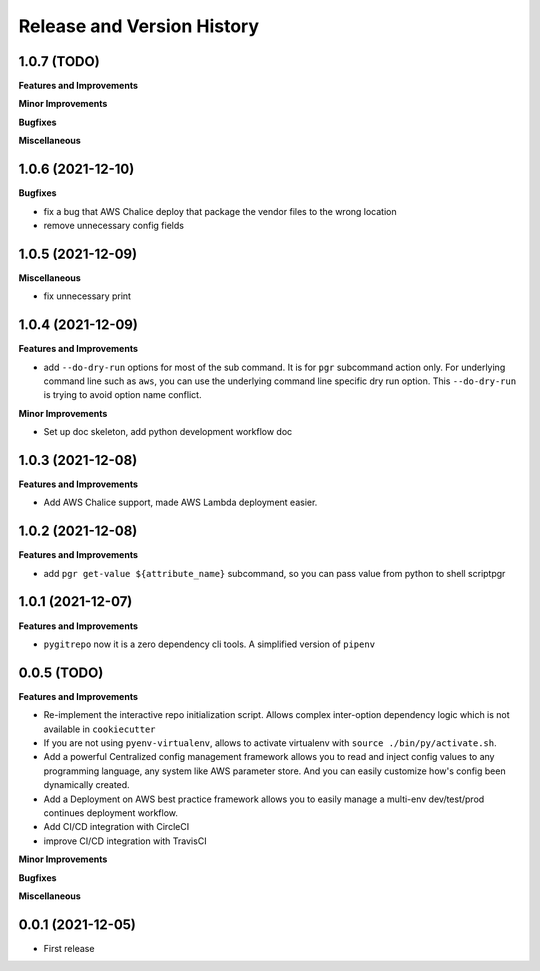 .. _release_history:

Release and Version History
==============================================================================


1.0.7 (TODO)
~~~~~~~~~~~~~~~~~~~~~~~~~~~~~~~~~~~~~~~~~~~~~~~~~~~~~~~~~~~~~~~~~~~~~~~~~~~~~~
**Features and Improvements**

**Minor Improvements**

**Bugfixes**

**Miscellaneous**


1.0.6 (2021-12-10)
~~~~~~~~~~~~~~~~~~~~~~~~~~~~~~~~~~~~~~~~~~~~~~~~~~~~~~~~~~~~~~~~~~~~~~~~~~~~~~
**Bugfixes**

- fix a bug that AWS Chalice deploy that package the vendor files to the wrong location
- remove unnecessary config fields


1.0.5 (2021-12-09)
~~~~~~~~~~~~~~~~~~~~~~~~~~~~~~~~~~~~~~~~~~~~~~~~~~~~~~~~~~~~~~~~~~~~~~~~~~~~~~
**Miscellaneous**

- fix unnecessary print


1.0.4 (2021-12-09)
~~~~~~~~~~~~~~~~~~~~~~~~~~~~~~~~~~~~~~~~~~~~~~~~~~~~~~~~~~~~~~~~~~~~~~~~~~~~~~
**Features and Improvements**

- add ``--do-dry-run`` options for most of the sub command. It is for ``pgr`` subcommand action only. For underlying command line such as ``aws``, you can use the underlying command line specific dry run option. This ``--do-dry-run`` is trying to avoid option name conflict.

**Minor Improvements**

- Set up doc skeleton, add python development workflow doc


1.0.3 (2021-12-08)
~~~~~~~~~~~~~~~~~~~~~~~~~~~~~~~~~~~~~~~~~~~~~~~~~~~~~~~~~~~~~~~~~~~~~~~~~~~~~~
**Features and Improvements**

- Add AWS Chalice support, made AWS Lambda deployment easier.


1.0.2 (2021-12-08)
~~~~~~~~~~~~~~~~~~~~~~~~~~~~~~~~~~~~~~~~~~~~~~~~~~~~~~~~~~~~~~~~~~~~~~~~~~~~~~
**Features and Improvements**

- add ``pgr get-value ${attribute_name}`` subcommand, so you can pass value from python to shell scriptpgr


1.0.1 (2021-12-07)
~~~~~~~~~~~~~~~~~~~~~~~~~~~~~~~~~~~~~~~~~~~~~~~~~~~~~~~~~~~~~~~~~~~~~~~~~~~~~~
**Features and Improvements**

- ``pygitrepo`` now it is a zero dependency cli tools. A simplified version of ``pipenv``


0.0.5 (TODO)
~~~~~~~~~~~~~~~~~~~~~~~~~~~~~~~~~~~~~~~~~~~~~~~~~~~~~~~~~~~~~~~~~~~~~~~~~~~~~~
**Features and Improvements**

- Re-implement the interactive repo initialization script. Allows complex inter-option dependency logic which is not available in ``cookiecutter``
- If you are not using ``pyenv-virtualenv``, allows to activate virtualenv with ``source ./bin/py/activate.sh``.
- Add a powerful Centralized config management framework allows you to read and inject config values to any programming language, any system like AWS parameter store. And you can easily customize how's config been dynamically created.
- Add a Deployment on AWS best practice framework allows you to easily manage a multi-env dev/test/prod continues deployment workflow.
- Add CI/CD integration with CircleCI
- improve CI/CD integration with TravisCI

**Minor Improvements**

**Bugfixes**

**Miscellaneous**


0.0.1 (2021-12-05)
~~~~~~~~~~~~~~~~~~~~~~~~~~~~~~~~~~~~~~~~~~~~~~~~~~~~~~~~~~~~~~~~~~~~~~~~~~~~~~

- First release